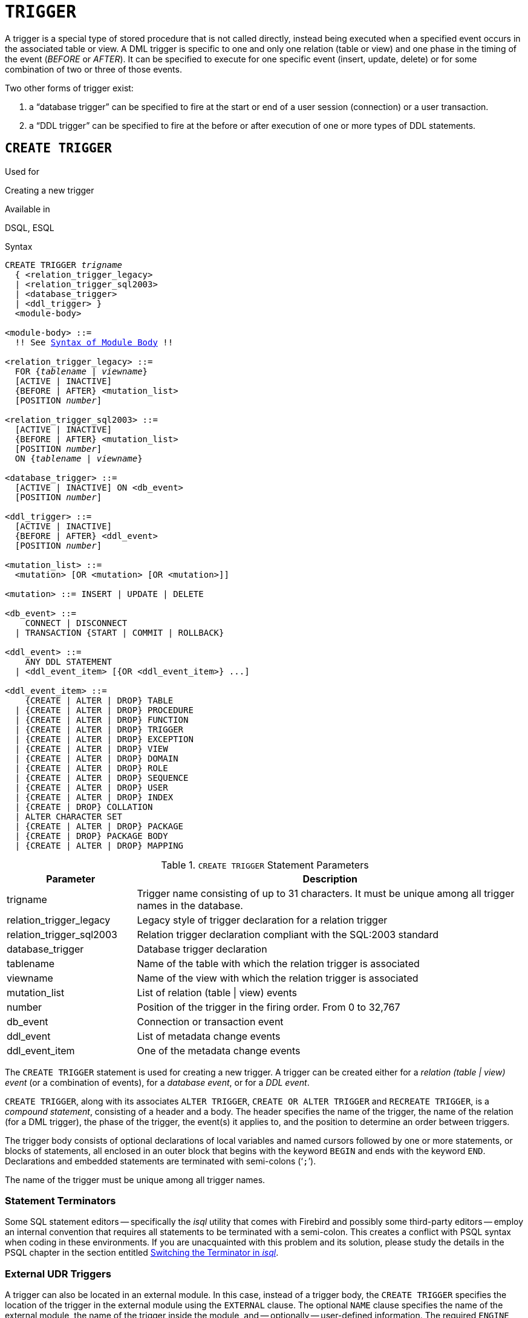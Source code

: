 [[fblangref30-ddl-trigger]]
= `TRIGGER`

A trigger is a special type of stored procedure that is not called directly, instead being executed when a specified event occurs in the associated table or view.
A DML trigger is specific to one and only one relation (table or view) and one phase in the timing of the event (_BEFORE_ or _AFTER_).
It can be specified to execute for one specific event (insert, update, delete) or for some combination of two or three of those events.

Two other forms of trigger exist:

. a "`database trigger`" can be specified to fire at the start or end of a user session (connection) or a user transaction.
. a "`DDL trigger`" can be specified to fire at the before or after execution of one or more types of DDL statements.

[[fblangref30-ddl-trgr-create]]
== `CREATE TRIGGER`

.Used for
Creating a new trigger

.Available in
DSQL, ESQL

[[fblangref30-ddl-trgr-create-syntax]]
.Syntax
[listing,subs="+quotes,macros"]
----
CREATE TRIGGER _trigname_
  { <relation_trigger_legacy>
  | <relation_trigger_sql2003>
  | <database_trigger>
  | <ddl_trigger> }
  <module-body>

<module-body> ::=
  !! See <<fblangref30-psql-elements-body-syntax,Syntax of Module Body>> !!

<relation_trigger_legacy> ::=
  FOR {_tablename_ | _viewname_}
  [ACTIVE | INACTIVE]
  {BEFORE | AFTER} <mutation_list>
  [POSITION _number_]

<relation_trigger_sql2003> ::=
  [ACTIVE | INACTIVE]
  {BEFORE | AFTER} <mutation_list>
  [POSITION _number_]
  ON {_tablename_ | _viewname_}

<database_trigger> ::=
  [ACTIVE | INACTIVE] ON <db_event>
  [POSITION _number_]

<ddl_trigger> ::=
  [ACTIVE | INACTIVE]
  {BEFORE | AFTER} <ddl_event>
  [POSITION _number_]

<mutation_list> ::=
  <mutation> [OR <mutation> [OR <mutation>]]

<mutation> ::= INSERT | UPDATE | DELETE

<db_event> ::=
    CONNECT | DISCONNECT
  | TRANSACTION {START | COMMIT | ROLLBACK}

<ddl_event> ::=
    ANY DDL STATEMENT
  | <ddl_event_item> [{OR <ddl_event_item>} ...]

<ddl_event_item> ::=
    {CREATE | ALTER | DROP} TABLE
  | {CREATE | ALTER | DROP} PROCEDURE
  | {CREATE | ALTER | DROP} FUNCTION
  | {CREATE | ALTER | DROP} TRIGGER
  | {CREATE | ALTER | DROP} EXCEPTION
  | {CREATE | ALTER | DROP} VIEW
  | {CREATE | ALTER | DROP} DOMAIN
  | {CREATE | ALTER | DROP} ROLE
  | {CREATE | ALTER | DROP} SEQUENCE
  | {CREATE | ALTER | DROP} USER
  | {CREATE | ALTER | DROP} INDEX
  | {CREATE | DROP} COLLATION
  | ALTER CHARACTER SET
  | {CREATE | ALTER | DROP} PACKAGE
  | {CREATE | DROP} PACKAGE BODY
  | {CREATE | ALTER | DROP} MAPPING
----

[[fblangref30-ddl-trgr-createtrigger]]
.`CREATE TRIGGER` Statement Parameters
[cols="<1,<3", options="header",stripes="none"]
|===
^| Parameter
^| Description

|trigname
|Trigger name consisting of up to 31 characters.
It must be unique among all trigger names in the database.

|relation_trigger_legacy
|Legacy style of trigger declaration for a relation trigger

|relation_trigger_sql2003
|Relation trigger declaration compliant with the SQL:2003 standard

|database_trigger
|Database trigger declaration

|tablename
|Name of the table with which the relation trigger is associated

|viewname
|Name of the view with which the relation trigger is associated

|mutation_list
|List of relation (table {vbar} view) events

|number
|Position of the trigger in the firing order.
From 0 to 32,767

|db_event
|Connection or transaction event

|ddl_event
|List of metadata change events

|ddl_event_item
|One of the metadata change events
|===

The `CREATE TRIGGER` statement is used for creating a new trigger.
A trigger can be created either for a _relation (table | view) event_ (or a combination of events), for a _database event_, or for a _DDL event_.

`CREATE TRIGGER`, along with its associates `ALTER TRIGGER`, `CREATE OR ALTER TRIGGER` and `RECREATE TRIGGER`, is a _compound statement_, consisting of a header and a body.
The header specifies the name of the trigger, the name of the relation (for a DML trigger), the phase of the trigger, the event(s) it applies to, and the position to determine an order between triggers.

The trigger body consists of optional declarations of local variables and named cursors followed by one or more statements, or blocks of statements, all enclosed in an outer block that begins with the keyword `BEGIN` and ends with the keyword `END`.
Declarations and embedded statements are terminated with semi-colons ('```;```').

The name of the trigger must be unique among all trigger names.

[[fblangref30-ddl-terminators01]]
=== Statement Terminators

Some SQL statement editors -- specifically the _isql_ utility that comes with Firebird and possibly some third-party editors -- employ an internal convention that requires all statements to be terminated with a semi-colon.
This creates a conflict with PSQL syntax when coding in these environments.
If you are unacquainted with this problem and its solution, please study the details in the PSQL chapter in the section entitled <<fblangref30-sidebar01,Switching the Terminator in _isql_>>.

[[fblangref30-ddl-trgr-create-udr]]
=== External UDR Triggers

A trigger can also be located in an external module.
In this case, instead of a trigger body, the `CREATE TRIGGER` specifies the location of the trigger in the external module using the `EXTERNAL` clause.
The optional `NAME` clause specifies the name of the external module, the name of the trigger inside the module, and -- optionally -- user-defined information.
The required `ENGINE` clause specifies the name of the UDR engine that handles communication between Firebird and the external module.
The optional `AS` clause accepts a string literal "`body`", which can be used by the engine or module for various purposes.

[[fblangref30-ddl-trgr-relntrigger]]
=== DML Triggers (on Tables or Views)

DML -- or "`relation`" -- triggers are executed at the row (record) level, every time the row image changes.
A trigger can be either `ACTIVE` or `INACTIVE`.
Only active triggers are executed.
Triggers are created `ACTIVE` by default.

[[fblangref30-ddl-trgr-relntrigger-who]]
==== Who Can Create a DML Trigger?

DML triggers can be created by:

* <<fblangref30-security-administrators,Administrators>>
* The owner of the table (or view)
* Users with the `ALTER ANY TABLE` or -- for a view -- `ALTER ANY VIEW` privilege

[[fblangref30-ddl-trgr-relntrigger-form]]
==== Forms of Declaration

Firebird supports two forms of declaration for relation triggers:

* The original, legacy syntax
* The SQL:2003 standard-compliant form (recommended)

The SQL:2003 standard-compliant form is the recommended one.

A relation trigger specifies -- among other things -- a _phase_ and one or more _events_.

[[fblangref30-ddl-trgr-relntrigger-rowphase]]
==== Phase

Phase concerns the timing of the trigger with regard to the change-of-state event in the row of data:

* A `BEFORE` trigger is fired before the specified database operation (insert, update or delete) is carried out
* An `AFTER` trigger is fired after the database operation has been completed

[[fblangref30-ddl-trgr-relntrigger-rowevent]]
==== Row Events

A relation trigger definition specifies at least one of the DML operations `INSERT`, `UPDATE` and `DELETE`, to indicate one or more events on which the trigger should fire.
If multiple operations are specified, they must be separated by the keyword `OR`.
No operation may occur more than once.

Within the statement block, the Boolean context variables <<fblangref30-contextvars-inserting,`INSERTING`>>, <<fblangref30-contextvars-updating,`UPDATING`>> and <<fblangref30-contextvars-deleting,`DELETING`>> can be used to test which operation is currently executing.

[[fblangref30-ddl-trgr-relntrigger-position]]
==== Firing Order of Triggers

The keyword `POSITION` allows an optional execution order ("`firing order`") to be specified for a series of triggers that have the same phase and event as their target.
The default position is 0.
If multiple triggers have the same position and phase, those triggers will be executed in an undefined order, while respecting the total order by position and phase.

[[fblangref30-ddl-trgr-relntrigger-declrtns]]
==== Variable Declarations

The optional declarations section beneath the keyword `AS` in the header of the trigger is for defining variables and named cursors that are local to the trigger.
For more details, see <<fblangref30-psql-declare-variable,`DECLARE VARIABLE`>> and <<fblangref30-psql-declare-cursor,`DECLARE CURSOR`>> in the <<fblangref30-psql,Procedural SQL>> chapter.

[[fblangref30-ddl-trgr-relntrigger-body]]
==== The Trigger Body

The local declarations (if any) are the final part of a trigger's header section.
The trigger body follows, where one or more blocks of PSQL statements are enclosed in a structure that starts with the keyword `BEGIN` and terminates with the keyword `END`.

Only the owner of the view or table and <<fblangref30-security-administrators,administrators>> have the authority to use `CREATE TRIGGER`.

[[fblangref30-ddl-trgr-relntrigger-example]]
==== Examples of `CREATE TRIGGER` for Tables and Views

. Creating a trigger in the "`legacy`" form, firing before the event of inserting a new record into the `CUSTOMER` table occurs.
+
[source]
----
CREATE TRIGGER SET_CUST_NO FOR CUSTOMER
ACTIVE BEFORE INSERT POSITION 0
AS
BEGIN
  IF (NEW.CUST_NO IS NULL) THEN
    NEW.CUST_NO = GEN_ID(CUST_NO_GEN, 1);
END
----
. Creating a trigger firing before the event of inserting a new record into the `CUSTOMER` table in the SQL:2003 standard-compliant form.
+
[source]
----
CREATE TRIGGER set_cust_no
ACTIVE BEFORE INSERT POSITION 0 ON customer
AS
BEGIN
  IF (NEW.cust_no IS NULL) THEN
    NEW.cust_no = GEN_ID(cust_no_gen, 1);
END
----
. Creating a trigger that will file after either inserting, updating or deleting a record in the `CUSTOMER` table.
+
[source]
----
CREATE TRIGGER TR_CUST_LOG
ACTIVE AFTER INSERT OR UPDATE OR DELETE POSITION 10
ON CUSTOMER
AS
BEGIN
  INSERT INTO CHANGE_LOG (LOG_ID,
                          ID_TABLE,
                          TABLE_NAME,
                          MUTATION)
  VALUES (NEXT VALUE FOR SEQ_CHANGE_LOG,
          OLD.CUST_NO,
          'CUSTOMER',
          CASE
            WHEN INSERTING THEN 'INSERT'
            WHEN UPDATING  THEN 'UPDATE'
            WHEN DELETING  THEN 'DELETE'
          END);
END
----

[[fblangref30-ddl-trgr-dbtrigger]]
=== Database Triggers

Triggers can be defined to fire upon "`database events`", which really refers to a mixture of events that act across the scope of a session (connection) and events that act across the scope of an individual transaction:

* `CONNECT`
* `DISCONNECT`
* `TRANSACTION START`
* `TRANSACTION COMMIT`
* `TRANSACTION ROLLBACK`

<<fblangref30-ddl-trgr-ddltrigger>> are a sub-type of database triggers, covered in a separate section.

[[fblangref30-ddl-trgr-dbtrigger-who]]
==== Who Can Create a Database Trigger?

Database triggers can be created by:

* <<fblangref30-security-administrators,Administrators>>
* Users with the `ALTER DATABASE` privilege

[[fblangref30-ddl-trgr-dbtrigger-exec]]
==== Execution of Database Triggers and Exception Handling

`CONNECT` and `DISCONNECT` triggers are executed in a transaction created specifically for this purpose.
This transaction uses the default isolation level, i.e. snapshot (concurrency), write and wait.
If all goes well, the transaction is committed.
Uncaught exceptions cause the transaction to roll back, and

* for a `CONNECT` trigger, the connection is then broken and the exception is returned to the client
* for a `DISCONNECT` trigger, exceptions are not reported.
The connection is broken as intended

`TRANSACTION` triggers are executed within the transaction whose start, commit or rollback evokes them.
The action taken after an uncaught exception depends on the event:

* In a `TRANSACTION START` trigger, the exception is reported to the client and the transaction is rolled back
* In a `TRANSACTION COMMIT` trigger, the exception is reported, the trigger's actions so far are undone and the commit is cancelled
* In a `TRANSACTION ROLLBACK` trigger, the exception is not reported and the transaction is rolled back as intended.

[[fblangref30-ddl-trgr-dbtrigger-traps]]
===== Traps

Obviously there is no direct way of knowing if a `DISCONNECT` or `TRANSACTION ROLLBACK` trigger caused an exception.
It also follows that the connection to the database cannot happen if a `CONNECT` trigger causes an exception and a transaction cannot start if a `TRANSACTION START` trigger causes one, either.
Both phenomena effectively lock you out of your database until you get in there with database triggers suppressed and fix the  bad code.

[float]
[[fblangref30-ddl-trgr-dbtrigger-notrgr]]
===== Suppressing Database Triggers

Some Firebird command-line tools have been supplied with switches that an administrator can use to suppress the automatic firing of database triggers.
So far, they are:

[source]
----
gbak -nodbtriggers
isql -nodbtriggers
nbackup -T
----

[[fblangref30-ddl-trgr-dbtrigger-2pc]]
===== Two-phase Commit

In a two-phase commit scenario, `TRANSACTION COMMIT` triggers fire in the prepare phase, not at the commit.

[[fblangref30-ddl-trgr-dbtrigger-caveats]]
===== Some Caveats

. The use of the `IN AUTONOMOUS TRANSACTION DO` statement in the database event triggers related to transactions (`TRANSACTION START`, `TRANSACTION ROLLBACK`, `TRANSACTION COMMIT`) may cause the autonomous transaction to enter an infinite loop
. The `DISCONNECT` and `TRANSACTION ROLLBACK` event triggers will not be executed when clients are disconnected via monitoring tables (`DELETE FROM MON$ATTACHMENTS`)

Only the database owner and <<fblangref30-security-administrators,administrators>> have the authority to create database triggers.

[[fblangref30-ddl-trgr-dbtrigger-example]]
==== Examples of `CREATE TRIGGER` for "`Database Triggers`"

. Creating a trigger for the event of connecting to the database that logs users logging into the system.
The trigger is created as inactive.
+
[source]
----
CREATE TRIGGER tr_log_connect
INACTIVE ON CONNECT POSITION 0
AS
BEGIN
  INSERT INTO LOG_CONNECT (ID,
                           USERNAME,
                           ATIME)
  VALUES (NEXT VALUE FOR SEQ_LOG_CONNECT,
          CURRENT_USER,
          CURRENT_TIMESTAMP);
END
----
. Creating a trigger for the event of connecting to the database that does not permit any users, except for SYSDBA, to log in during off hours.
+
[source]
----
CREATE EXCEPTION E_INCORRECT_WORKTIME 'The working day has not started yet.';

CREATE TRIGGER TR_LIMIT_WORKTIME ACTIVE
ON CONNECT POSITION 1
AS
BEGIN
  IF ((CURRENT_USER <> 'SYSDBA') AND
      NOT (CURRENT_TIME BETWEEN time '9:00' AND time '17:00')) THEN
    EXCEPTION E_INCORRECT_WORKTIME;
END
----

[[fblangref30-ddl-trgr-ddltrigger]]
=== DDL Triggers

DDL triggers allow restrictions to be placed on users who attempt to create, alter or drop a DDL object.
Their other purposes is to keep a metadata change log.

DDL triggers fire on specified metadata changes events in a specified phase.
`BEFORE` triggers run before changes to system tables.
`AFTER` triggers run after changes in system tables.

[IMPORTANT]
====
The event type `[BEFORE | AFTER]` of a DDL trigger cannot be changed.
====

In some sense, DDL triggers are a sub-type of database triggers.

[[fblangref30-ddl-trgr-ddltrigger-who]]
==== Who Can Create a DDL Trigger?

DDL triggers can be created by:

* <<fblangref30-security-administrators,Administrators>>
* Users with the `ALTER DATABASE` privilege

[[fblangref30-ddl-trgr-ddltrigger-notrgr]]
==== Suppressing DDL Triggers

A DDL trigger is a type of database trigger.
See <<fblangref30-ddl-trgr-dbtrigger-notrgr>> how to suppress database -- and DDL -- triggers.

[[fblangref30-ddl-trgr-ddltrigger-example]]
==== Examples of DDL Triggers

. Here is how you might use a DDL trigger to enforce a consistent naming scheme, in this case, stored procedure names should begin with the prefix "```SP_```":
+
[source]
----
set auto on;
create exception e_invalid_sp_name 'Invalid SP name (should start with SP_)';

set term !;

create trigger trig_ddl_sp before CREATE PROCEDURE
as
begin
  if (rdb$get_context('DDL_TRIGGER', 'OBJECT_NAME') not starting 'SP_') then
    exception e_invalid_sp_name;
end!
----
+
Test
+
[source]
----
create procedure sp_test
as
begin
end!

create procedure test
as
begin
end!

-- The last command raises this exception and procedure TEST is not created
-- Statement failed, SQLSTATE = 42000
-- exception 1
-- -E_INVALID_SP_NAME
-- -Invalid SP name (should start with SP_)
-- -At trigger 'TRIG_DDL_SP' line: 4, col: 5

set term ;!
----

. Implement custom DDL security, in this case restricting the running of DDL commands to certain users:
+
[source]
----
create exception e_access_denied 'Access denied';

set term !;

create trigger trig_ddl before any ddl statement
as
begin
  if (current_user <> 'SUPER_USER') then
    exception e_access_denied;
end!
----
+
Test
+
[source]
----
create procedure sp_test
as
begin
end!

-- The last command raises this exception and procedure SP_TEST is not created
-- Statement failed, SQLSTATE = 42000
-- exception 1
-- -E_ACCESS_DENIED
-- -Access denied
-- -At trigger 'TRIG_DDL' line: 4, col: 5

set term ;!
----
+
[NOTE]
====
Firebird has privileges for executing DDL statements, so writing a DDL trigger for this should be a last resort, if the same effect cannot be achieved using privileges.
====

. Use a trigger to log DDL actions and attempts:
+
[source]
----
create sequence ddl_seq;

create table ddl_log (
  id bigint not null primary key,
  moment timestamp not null,
  user_name varchar(31) not null,
  event_type varchar(25) not null,
  object_type varchar(25) not null,
  ddl_event varchar(25) not null,
  object_name varchar(31) not null,
  sql_text blob sub_type text not null,
  ok char(1) not null
);

set term !;

create trigger trig_ddl_log_before before any ddl statement
as
  declare id type of column ddl_log.id;
begin
  -- We do the changes in an AUTONOMOUS TRANSACTION, so if an exception happens
  -- and the command didn't run, the log will survive.
  in autonomous transaction do
  begin
    insert into ddl_log (id, moment, user_name, event_type, object_type,
                         ddl_event, object_name, sql_text, ok)
      values (next value for ddl_seq, current_timestamp, current_user,
              rdb$get_context('DDL_TRIGGER', 'EVENT_TYPE'),
              rdb$get_context('DDL_TRIGGER', 'OBJECT_TYPE'),
              rdb$get_context('DDL_TRIGGER', 'DDL_EVENT'),
              rdb$get_context('DDL_TRIGGER', 'OBJECT_NAME'),
              rdb$get_context('DDL_TRIGGER', 'SQL_TEXT'),
              'N')
      returning id into id;
    rdb$set_context('USER_SESSION', 'trig_ddl_log_id', id);
  end
end!
----
+
The above trigger will fire for this DDL command.
It's a good idea to use `-nodbtriggers` when working with them!
+
[source]
----
create trigger trig_ddl_log_after after any ddl statement
as
begin
  -- Here we need an AUTONOMOUS TRANSACTION because the original transaction
  -- will not see the record inserted on the BEFORE trigger autonomous
  -- transaction if user transaction is not READ COMMITTED.
  in autonomous transaction do
     update ddl_log set ok = 'Y'
     where id = rdb$get_context('USER_SESSION', 'trig_ddl_log_id');
end!

commit!

set term ;!

-- Delete the record about trig_ddl_log_after creation.
delete from ddl_log;
commit;
----
+
Test
+
[source]
----
-- This will be logged one time
-- (as T1 did not exist, RECREATE acts as CREATE) with OK = Y.
recreate table t1 (
  n1 integer,
  n2 integer
);

-- This will fail as T1 already exists, so OK will be N.
create table t1 (
  n1 integer,
  n2 integer
);

-- T2 does not exist. There will be no log.
drop table t2;

-- This will be logged twice
-- (as T1 exists, RECREATE acts as DROP and CREATE) with OK = Y.
recreate table t1 (
  n integer
);

commit;
----
+
[source]
----
select id, ddl_event, object_name, sql_text, ok
  from ddl_log order by id;

 ID DDL_EVENT                 OBJECT_NAME                      SQL_TEXT OK
=== ========================= ======================= ================= ======
  2 CREATE TABLE              T1                                   80:3 Y
====================================================
SQL_TEXT:
recreate table t1 (
    n1 integer,
    n2 integer
)
====================================================
  3 CREATE TABLE              T1                                   80:2 N
====================================================
SQL_TEXT:
create table t1 (
    n1 integer,
    n2 integer
)
====================================================
  4 DROP TABLE                T1                                   80:6 Y
====================================================
SQL_TEXT:
recreate table t1 (
    n integer
)
====================================================
  5 CREATE TABLE              T1                                   80:9 Y
====================================================
SQL_TEXT:
recreate table t1 (
    n integer
)
====================================================
----

.See also
<<fblangref30-ddl-trgr-alter>>, <<fblangref30-ddl-trgr-crtalter>>, <<fblangref30-ddl-trgr-recreate>>, <<fblangref30-ddl-trgr-drop>>, <<fblangref30-psql-ddltriggers,DDL Triggers>> in Chapter _Procedural SQL (PSQL) Statements_

[[fblangref30-ddl-trgr-alter]]
== `ALTER TRIGGER`

.Used for
Modifying and deactivating an existing trigger

.Available in
DSQL, ESQL

.Syntax
[listing,subs="+quotes,macros"]
----
ALTER TRIGGER _trigname_
  [ACTIVE | INACTIVE]
  [{BEFORE | AFTER} <mutation_list>]
  [POSITION _number_]
  [<module-body>]

!! See syntax of <<fblangref30-ddl-trgr-create-syntax,`CREATE TRIGGER`>> for further rules !!
----

The `ALTER TRIGGER` statement only allows certain changes to the header and body of a trigger.

[[fblangref30-ddl-trgr-alterwhat]]
=== Permitted Changes to Triggers

* Status (`ACTIVE | INACTIVE`)
* Phase (`BEFORE | AFTER`) (of DML triggers)
* Events (of DML triggers)
* Position in the firing order
* Modifications to code in the trigger body

If an element is not specified, it remains unchanged.

[NOTE]
====
A DML trigger cannot be changed to a database (or DDL) trigger.

It is not possible to change the event(s) or phase of a database (or DDL) trigger.
====

.Reminders
[NOTE]
====
The `BEFORE` keyword directs that the trigger be executed before the associated event occurs;
the `AFTER` keyword directs that it be executed after the event.

More than one DML event -- `INSERT`, `UPDATE`, `DELETE` -- can be covered in a single trigger.
The events should be separated with the keyword `OR`.
No event should be mentioned more than once.

The keyword `POSITION` allows an optional execution order ("`firing order`") to be specified for a series of triggers that have the same phase and event as their target.
The default position is 0.
If multiple triggers have the same position and phase, those triggers will be executed in an undefined order, while respecting the total order by position and phase.
====

[[fblangref30-ddl-trgr-alter-who]]
=== Who Can Alter a Trigger?

DML triggers can be altered by:

* <<fblangref30-security-administrators,Administrators>>
* The owner of the table (or view)
* Users with the `ALTER ANY TABLE` or -- for a view -- `ALTER ANY VIEW` privilege

Database and DDL triggers can be altered by:

* <<fblangref30-security-administrators,Administrators>>
* Users with the `ALTER DATABASE` privilege

[[fblangref30-ddl-trgr-alter-example]]
=== Examples using ALTER TRIGGER

. Deactivating the `set_cust_no` trigger (switching it to the inactive status).
+
[source]
----
ALTER TRIGGER set_cust_no INACTIVE;
----
. Changing the firing order position of the `set_cust_no` trigger.
+
[source]
----
ALTER TRIGGER set_cust_no POSITION 14;
----
. Switching the `TR_CUST_LOG` trigger to the inactive status and modifying the list of events.
+
[source]
----
ALTER TRIGGER TR_CUST_LOG
INACTIVE AFTER INSERT OR UPDATE;
----
. Switching the `tr_log_connect trigger` to the active status, changing its position and body.
+
[source]
----
ALTER TRIGGER tr_log_connect
ACTIVE POSITION 1
AS
BEGIN
  INSERT INTO LOG_CONNECT (ID,
                           USERNAME,
                           ROLENAME,
                           ATIME)
  VALUES (NEXT VALUE FOR SEQ_LOG_CONNECT,
          CURRENT_USER,
          CURRENT_ROLE,
          CURRENT_TIMESTAMP);
END
----

.See also
<<fblangref30-ddl-trgr-create>>, <<fblangref30-ddl-trgr-crtalter>>, <<fblangref30-ddl-trgr-recreate>>, <<fblangref30-ddl-trgr-drop>>

[[fblangref30-ddl-trgr-crtalter]]
== `CREATE OR ALTER TRIGGER`

.Used for
Creating a new trigger or altering an existing trigger

.Available in
DSQL

.Syntax
[listing,subs="+quotes,macros"]
----
CREATE OR ALTER TRIGGER _trigname_
  { <relation_trigger_legacy>
  | <relation_trigger_sql2003>
  | <database_trigger>
  | <ddl_trigger> }
  <module-body>

!! See syntax of <<fblangref30-ddl-proc-create-syntax,`CREATE TRIGGER`>> for further rules !!
----

The `CREATE OR ALTER TRIGGER` statement creates a new trigger if it does not exist;
otherwise it alters and recompiles it with the privileges intact and dependencies unaffected.

[[fblangref30-ddl-trgr-crtalter-example]]
=== Example of `CREATE OR ALTER TRIGGER`

.Creating a new trigger if it does not exist or altering it if it does exist
[source]
----
CREATE OR ALTER TRIGGER set_cust_no
ACTIVE BEFORE INSERT POSITION 0 ON customer
AS
BEGIN
  IF (NEW.cust_no IS NULL) THEN
    NEW.cust_no = GEN_ID(cust_no_gen, 1);
END
----

.See also
<<fblangref30-ddl-trgr-create>>, <<fblangref30-ddl-trgr-alter>>, <<fblangref30-ddl-trgr-recreate>>

[[fblangref30-ddl-trgr-drop]]
== `DROP TRIGGER`

.Used for
Dropping (deleting) an existing trigger

.Available in
DSQL, ESQL

.Syntax
[listing,subs=+quotes]
----
DROP TRIGGER _trigname_
----

[[fblangref30-ddl-tbl-droptrigger]]
.`DROP TRIGGER` Statement Parameter
[cols="<1,<3", options="header",stripes="none"]
|===
^| Parameter
^| Description

|trigname
|Trigger name
|===

The `DROP TRIGGER` statement drops (deletes) an existing trigger.

[[fblangref30-ddl-trgr-drop-who]]
=== Who Can Drop a Trigger?

DML triggers can be dropped by:

* <<fblangref30-security-administrators,Administrators>>
* The owner of the table (or view)
* Users with the `ALTER ANY TABLE` or -- for a view -- `ALTER ANY VIEW` privilege

Database and DDL triggers can be dropped by:

* <<fblangref30-security-administrators,Administrators>>
* Users with the `ALTER DATABASE` privilege

[[fblangref30-ddl-trgr-drop-example]]
=== Example of `DROP TRIGGER`

.Deleting the `set_cust_no` trigger
[source]
----
DROP TRIGGER set_cust_no;
----

.See also
<<fblangref30-ddl-trgr-create>>, <<fblangref30-ddl-trgr-recreate>>

[[fblangref30-ddl-trgr-recreate]]
== `RECREATE TRIGGER`

.Used for
Creating a new trigger or recreating an existing trigger

.Available in
DSQL

.Syntax
[listing,subs="+quotes,macros"]
----
RECREATE TRIGGER _trigname_
  { <relation_trigger_legacy>
  | <relation_trigger_sql2003>
  | <database_trigger>
  | <ddl_trigger> }
  <module-body>

!! See syntax of <<fblangref30-ddl-proc-create-syntax,`CREATE TRIGGER`>> for further rules !!
----

The `RECREATE TRIGGER` statement creates a new trigger if no trigger with the specified name exists;
otherwise the `RECREATE TRIGGER` statement tries to drop the existing trigger and create a new one.
The operation will fail on `COMMIT` if the trigger is in use.

[WARNING]
====
Be aware that dependency errors are not detected until the `COMMIT` phase of this operation.
====

[[fblangref30-ddl-trgr-recreate-example]]
=== Example of `RECREATE TRIGGER`
Creating or recreating the `set_cust_no` trigger.

[source]
----
RECREATE TRIGGER set_cust_no
ACTIVE BEFORE INSERT POSITION 0 ON customer
AS
BEGIN
  IF (NEW.cust_no IS NULL) THEN
    NEW.cust_no = GEN_ID(cust_no_gen, 1);
END
----

.See also
<<fblangref30-ddl-trgr-create>>, <<fblangref30-ddl-trgr-drop>>, <<fblangref30-ddl-trgr-crtalter>>
